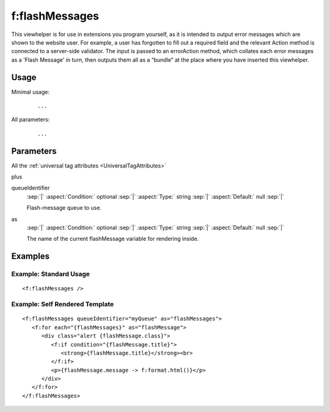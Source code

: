 .. highlight:: html

===============
f:flashMessages
===============

This viewhelper is for use in extensions you program yourself, as it is
intended to output error messages which are shown to the website user. For
example, a user has forgotten to fill out a required field and the relevant
Action method is connected to a server-side validator. The input is passed to
an errorAction method, which collates each error messages as a 'Flash Message'
in turn, then outputs them all as a “bundle” at the place where you have
inserted this viewhelper.


Usage
=====

Minimal usage:
   ::

      ...


All parameters:
   ::

      ...


Parameters
==========

All the :ref:`universal tag attributes <UniversalTagAttributes>`

plus

.. rst-class:: dl-parameters

queueIdentifier
   :sep:`|` :aspect:`Condition:`  optional
   :sep:`|` :aspect:`Type:`       string
   :sep:`|` :aspect:`Default:`    null
   :sep:`|`

   Flash-message queue to use.


as
   :sep:`|` :aspect:`Condition:`  optional
   :sep:`|` :aspect:`Type:`       string
   :sep:`|` :aspect:`Default:`    null
   :sep:`|`

   The name of the current flashMessage variable for rendering inside.


Examples
========

Example: Standard Usage
-----------------------

::

    <f:flashMessages />

Example: Self Rendered Template
-------------------------------

::

   <f:flashMessages queueIdentifier="myQueue" as="flashMessages">
      <f:for each="{flashMessages}" as="flashMessage">
         <div class="alert {flashMessage.class}">
            <f:if condition="{flashMessage.title}">
               <strong>{flashMessage.title}</strong><br>
            </f:if>
            <p>{flashMessage.message -> f:format.html()}</p>
         </div>
      </f:for>
   </f:flashMessages>
